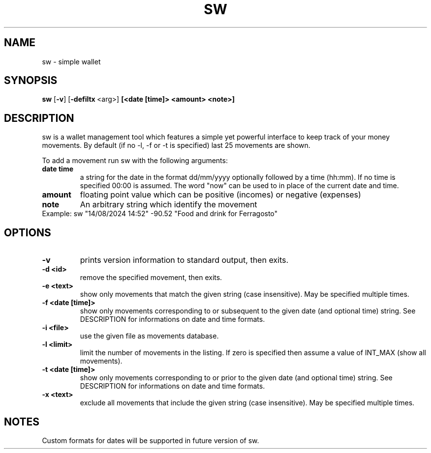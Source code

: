 .TH SW 1 sw\-VERSION
.SH NAME
sw \- simple wallet
.SH SYNOPSIS
.B sw
.RB [ \-v ]\ [ \-defiltx \ <arg>]\  [<date\ [time]\>\ <amount>\ <note>]
.SH DESCRIPTION
sw is a wallet management tool which features a simple yet powerful interface
to keep track of your money movements. By default (if no -l, -f or -t is
specified) last 25 movements are shown.

To add a movement run sw with the following arguments:
.TP
.B date time
a string for the date in the format dd/mm/yyyy optionally followed by a time
(hh:mm). If no time is specified 00:00 is assumed. The word "now" can be used
to in place of the current date and time.
.TP
.B amount
floating point value which can be positive (incomes) or negative (expenses)
.TP
.B note
An arbitrary string which identify the movement
.TP
Example: sw "14/08/2024 14:52" -90.52 "Food and drink for Ferragosto"
.SH OPTIONS
.TP
.B \-v
prints version information to standard output, then exits.
.TP
.B \-d\ <id>
remove the specified movement, then exits.
.TP
.B \-e\ <text>
show only movements that match the given string (case insensitive). May be
specified multiple times.
.TP
.B \-f\ <date\ [time]>
show only movements corresponding to or subsequent to the given date (and
optional time) string. See DESCRIPTION for informations on date and time
formats.
.TP
.B \-i\ <file>
use the given file as movements database.
.TP
.B \-l\ <limit>
limit the number of movements in the listing. If zero is specified then assume
a value of INT_MAX (show all movements).
.TP
.B \-t\ <date\ [time]>
show only movements corresponding to or prior to the given date (and optional
time) string. See DESCRIPTION for informations on date and time formats.
.TP
.B \-x\ <text>
exclude all movements that include the given string (case insensitive). May be
specified multiple times.
.SH NOTES
Custom formats for dates will be supported in future version of sw.

